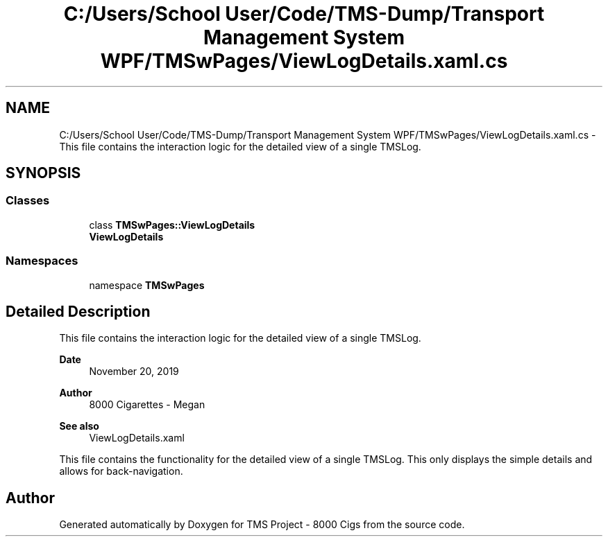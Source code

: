 .TH "C:/Users/School User/Code/TMS-Dump/Transport Management System WPF/TMSwPages/ViewLogDetails.xaml.cs" 3 "Fri Nov 22 2019" "Version 3.0" "TMS Project - 8000 Cigs" \" -*- nroff -*-
.ad l
.nh
.SH NAME
C:/Users/School User/Code/TMS-Dump/Transport Management System WPF/TMSwPages/ViewLogDetails.xaml.cs \- This file contains the interaction logic for the detailed view of a single TMSLog\&. 
.br
  

.SH SYNOPSIS
.br
.PP
.SS "Classes"

.in +1c
.ti -1c
.RI "class \fBTMSwPages::ViewLogDetails\fP"
.br
.RI "\fBViewLogDetails\fP "
.in -1c
.SS "Namespaces"

.in +1c
.ti -1c
.RI "namespace \fBTMSwPages\fP"
.br
.in -1c
.SH "Detailed Description"
.PP 
This file contains the interaction logic for the detailed view of a single TMSLog\&. 
.br
 


.PP
\fBDate\fP
.RS 4
November 20, 2019 
.RE
.PP
\fBAuthor\fP
.RS 4
8000 Cigarettes - Megan 
.RE
.PP
\fBSee also\fP
.RS 4
ViewLogDetails\&.xaml
.RE
.PP
This file contains the functionality for the detailed view of a single TMSLog\&. This only displays the simple details and allows for back-navigation\&.
.PP
.PP
 
.SH "Author"
.PP 
Generated automatically by Doxygen for TMS Project - 8000 Cigs from the source code\&.
